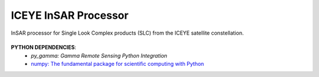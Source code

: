 =======================================
ICEYE InSAR Processor
=======================================
|Language|

.. |Language| image:: https://img.shields.io/badge/python%20-3.7%2B-brightgreen
   :target: .. image:: https://www.python.org/

InSAR processor for Single Look Complex products (SLC) from the ICEYE satellite constellation.

\
\
**PYTHON DEPENDENCIES**:
 - `py_gamma: Gamma Remote Sensing Python Integration`
 - `numpy: The fundamental package for scientific computing with Python <https://numpy.org>`_
